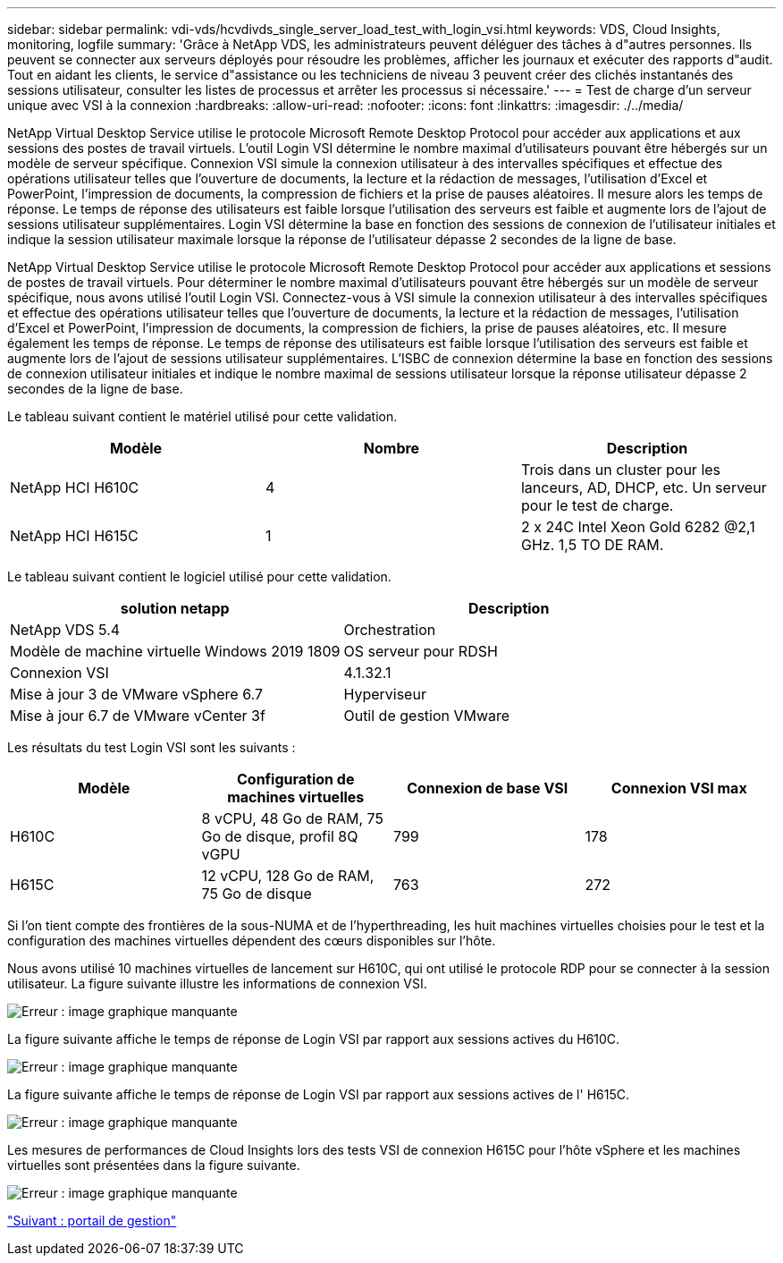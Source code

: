 ---
sidebar: sidebar 
permalink: vdi-vds/hcvdivds_single_server_load_test_with_login_vsi.html 
keywords: VDS, Cloud Insights, monitoring, logfile 
summary: 'Grâce à NetApp VDS, les administrateurs peuvent déléguer des tâches à d"autres personnes. Ils peuvent se connecter aux serveurs déployés pour résoudre les problèmes, afficher les journaux et exécuter des rapports d"audit. Tout en aidant les clients, le service d"assistance ou les techniciens de niveau 3 peuvent créer des clichés instantanés des sessions utilisateur, consulter les listes de processus et arrêter les processus si nécessaire.' 
---
= Test de charge d'un serveur unique avec VSI à la connexion
:hardbreaks:
:allow-uri-read: 
:nofooter: 
:icons: font
:linkattrs: 
:imagesdir: ./../media/


NetApp Virtual Desktop Service utilise le protocole Microsoft Remote Desktop Protocol pour accéder aux applications et aux sessions des postes de travail virtuels. L'outil Login VSI détermine le nombre maximal d'utilisateurs pouvant être hébergés sur un modèle de serveur spécifique. Connexion VSI simule la connexion utilisateur à des intervalles spécifiques et effectue des opérations utilisateur telles que l'ouverture de documents, la lecture et la rédaction de messages, l'utilisation d'Excel et PowerPoint, l'impression de documents, la compression de fichiers et la prise de pauses aléatoires. Il mesure alors les temps de réponse. Le temps de réponse des utilisateurs est faible lorsque l'utilisation des serveurs est faible et augmente lors de l'ajout de sessions utilisateur supplémentaires. Login VSI détermine la base en fonction des sessions de connexion de l'utilisateur initiales et indique la session utilisateur maximale lorsque la réponse de l'utilisateur dépasse 2 secondes de la ligne de base.

NetApp Virtual Desktop Service utilise le protocole Microsoft Remote Desktop Protocol pour accéder aux applications et sessions de postes de travail virtuels. Pour déterminer le nombre maximal d'utilisateurs pouvant être hébergés sur un modèle de serveur spécifique, nous avons utilisé l'outil Login VSI. Connectez-vous à VSI simule la connexion utilisateur à des intervalles spécifiques et effectue des opérations utilisateur telles que l'ouverture de documents, la lecture et la rédaction de messages, l'utilisation d'Excel et PowerPoint, l'impression de documents, la compression de fichiers, la prise de pauses aléatoires, etc. Il mesure également les temps de réponse. Le temps de réponse des utilisateurs est faible lorsque l'utilisation des serveurs est faible et augmente lors de l'ajout de sessions utilisateur supplémentaires. L'ISBC de connexion détermine la base en fonction des sessions de connexion utilisateur initiales et indique le nombre maximal de sessions utilisateur lorsque la réponse utilisateur dépasse 2 secondes de la ligne de base.

Le tableau suivant contient le matériel utilisé pour cette validation.

[cols="33,33,33"]
|===
| Modèle | Nombre | Description 


| NetApp HCI H610C | 4 | Trois dans un cluster pour les lanceurs, AD, DHCP, etc. Un serveur pour le test de charge. 


| NetApp HCI H615C | 1 | 2 x 24C Intel Xeon Gold 6282 @2,1 GHz. 1,5 TO DE RAM. 
|===
Le tableau suivant contient le logiciel utilisé pour cette validation.

[cols="50,50"]
|===
| solution netapp | Description 


| NetApp VDS 5.4 | Orchestration 


| Modèle de machine virtuelle Windows 2019 1809 | OS serveur pour RDSH 


| Connexion VSI | 4.1.32.1 


| Mise à jour 3 de VMware vSphere 6.7 | Hyperviseur 


| Mise à jour 6.7 de VMware vCenter 3f | Outil de gestion VMware 
|===
Les résultats du test Login VSI sont les suivants :

[cols="25,25,25,25"]
|===
| Modèle | Configuration de machines virtuelles | Connexion de base VSI | Connexion VSI max 


| H610C | 8 vCPU, 48 Go de RAM, 75 Go de disque, profil 8Q vGPU | 799 | 178 


| H615C | 12 vCPU, 128 Go de RAM, 75 Go de disque | 763 | 272 
|===
Si l'on tient compte des frontières de la sous-NUMA et de l'hyperthreading, les huit machines virtuelles choisies pour le test et la configuration des machines virtuelles dépendent des cœurs disponibles sur l'hôte.

Nous avons utilisé 10 machines virtuelles de lancement sur H610C, qui ont utilisé le protocole RDP pour se connecter à la session utilisateur. La figure suivante illustre les informations de connexion VSI.

image:hcvdivds_image22.png["Erreur : image graphique manquante"]

La figure suivante affiche le temps de réponse de Login VSI par rapport aux sessions actives du H610C.

image:hcvdivds_image23.png["Erreur : image graphique manquante"]

La figure suivante affiche le temps de réponse de Login VSI par rapport aux sessions actives de l' H615C.

image:hcvdivds_image24.png["Erreur : image graphique manquante"]

Les mesures de performances de Cloud Insights lors des tests VSI de connexion H615C pour l'hôte vSphere et les machines virtuelles sont présentées dans la figure suivante.

image:hcvdivds_image25.png["Erreur : image graphique manquante"]

link:hcvdivds_management_portal.html["Suivant : portail de gestion"]
